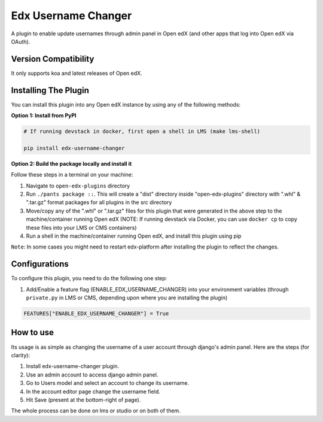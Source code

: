 Edx Username Changer
=======================

A plugin to enable update usernames through admin panel in Open edX (and other apps that log into Open edX via OAuth).

Version Compatibility
---------------------

It only supports koa and latest releases of Open edX.

Installing The Plugin
---------------------

You can install this plugin into any Open edX instance by using any of the following methods:

**Option 1: Install from PyPI**

.. code-block::

    # If running devstack in docker, first open a shell in LMS (make lms-shell)

    pip install edx-username-changer


**Option 2: Build the package locally and install it**

Follow these steps in a terminal on your machine:

1. Navigate to ``open-edx-plugins`` directory
2. Run ``./pants package ::``. This will create a "dist" directory inside "open-edx-plugins" directory with ".whl" & ".tar.gz" format packages for all plugins in the src directory
3. Move/copy any of the ".whl" or ".tar.gz" files for this plugin that were generated in the above step to the machine/container running Open edX (NOTE: If running devstack via Docker, you can use ``docker cp`` to copy these files into your LMS or CMS containers)
4. Run a shell in the machine/container running Open edX, and install this plugin using pip


``Note``: In some cases you might need to restart edx-platform after installing the plugin to reflect the changes.

Configurations
--------------
To configure this plugin, you need to do the following one step:

1. Add/Enable a feature flag (ENABLE_EDX_USERNAME_CHANGER) into your environment variables (through ``private.py`` in LMS or CMS, depending upon where you are installing the plugin)

.. code-block::

    FEATURES["ENABLE_EDX_USERNAME_CHANGER"] = True

How to use
----------
Its usage is as simple as changing the username of a user account through django's admin panel. Here are the steps (for clarity):

1. Install edx-username-changer plugin.
2. Use an admin account to access django admin panel.
3. Go to Users model and select an account to change its username.
4. In the account editor page change the username field.
5. Hit Save (present at the bottom-right of page).

The whole process can be done on lms or studio or on both of them.
